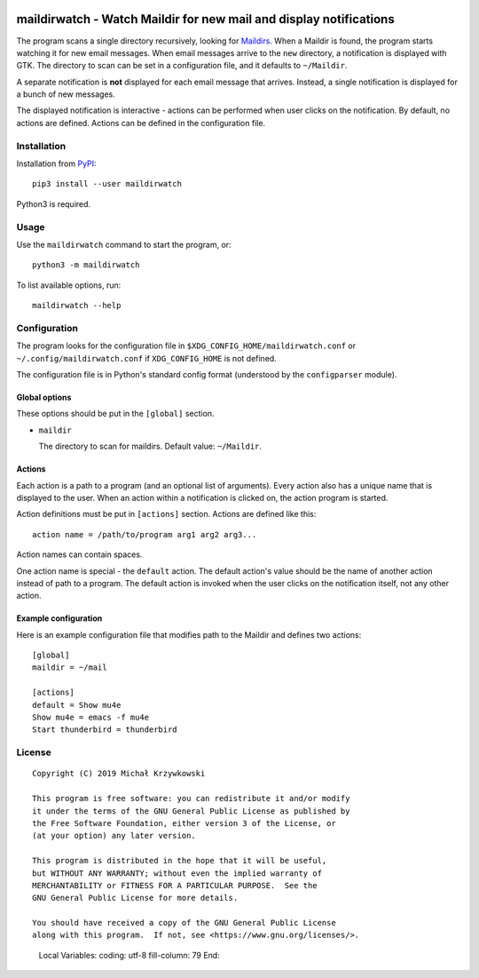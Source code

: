 .. image:: https://badge.fury.io/py/maildirwatch.svg
    :target: https://badge.fury.io/py/maildirwatch

=====================================================================
 maildirwatch - Watch Maildir for new mail and display notifications
=====================================================================

The program scans a single directory recursively, looking for Maildirs_.  When
a Maildir is found, the program starts watching it for new email messages.
When email messages arrive to the ``new`` directory, a notification is
displayed with GTK.  The directory to scan can be set in a configuration file,
and it defaults to ``~/Maildir``.

A separate notification is **not** displayed for each email message that
arrives.  Instead, a single notification is displayed for a bunch of new
messages.

The displayed notification is interactive - actions can be performed when user
clicks on the notification.  By default, no actions are defined.  Actions can
be defined in the configuration file.

Installation
============

Installation from PyPI_::

  pip3 install --user maildirwatch

Python3 is required.

Usage
=====

Use the ``maildirwatch`` command to start the program, or::

  python3 -m maildirwatch

To list available options, run::

  maildirwatch --help

Configuration
=============

The program looks for the configuration file in
``$XDG_CONFIG_HOME/maildirwatch.conf`` or ``~/.config/maildirwatch.conf`` if
``XDG_CONFIG_HOME`` is not defined.

The configuration file is in Python's standard config format (understood by the
``configparser`` module).

Global options
--------------

These options should be put in the ``[global]`` section.

* ``maildir``

  The directory to scan for maildirs.  Default value: ``~/Maildir``.

Actions
-------

Each action is a path to a program (and an optional list of arguments).  Every
action also has a unique name that is displayed to the user.  When an action
within a notification is clicked on, the action program is started.

Action definitions must be put in ``[actions]`` section.  Actions are defined
like this::

  action name = /path/to/program arg1 arg2 arg3...

Action names can contain spaces.

One action name is special - the ``default`` action.  The default action's
value should be the name of another action instead of path to a program.  The
default action is invoked when the user clicks on the notification itself, not
any other action.

Example configuration
---------------------

Here is an example configuration file that modifies path to the Maildir and
defines two actions::

  [global]
  maildir = ~/mail

  [actions]
  default = Show mu4e
  Show mu4e = emacs -f mu4e
  Start thunderbird = thunderbird


License
=======

::

   Copyright (C) 2019 Michał Krzywkowski

   This program is free software: you can redistribute it and/or modify
   it under the terms of the GNU General Public License as published by
   the Free Software Foundation, either version 3 of the License, or
   (at your option) any later version.

   This program is distributed in the hope that it will be useful,
   but WITHOUT ANY WARRANTY; without even the implied warranty of
   MERCHANTABILITY or FITNESS FOR A PARTICULAR PURPOSE.  See the
   GNU General Public License for more details.

   You should have received a copy of the GNU General Public License
   along with this program.  If not, see <https://www.gnu.org/licenses/>.

.. _Maildirs: https://cr.yp.to/proto/maildir.html
.. _PyPI: https://pypi.org/
..

   Local Variables:
   coding: utf-8
   fill-column: 79
   End:
